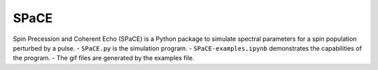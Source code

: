 SPaCE
=====
Spin Precession and Coherent Echo (SPaCE) is a Python package to simulate spectral
parameters for a spin population perturbed by a pulse.
- ``SPaCE.py`` is the simulation program.
- ``SPaCE-examples.ipynb`` demonstrates the capabilities of the program.
- The gif files are generated by the examples file.

